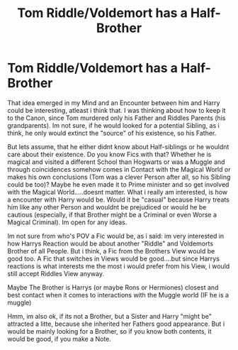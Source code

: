 #+TITLE: Tom Riddle/Voldemort has a Half-Brother

* Tom Riddle/Voldemort has a Half-Brother
:PROPERTIES:
:Author: Atomstern
:Score: 6
:DateUnix: 1547802971.0
:DateShort: 2019-Jan-18
:FlairText: Request
:END:
That idea emerged in my Mind and an Encounter between him and Harry could be interesting, atleast i think that. I was thinking about how to keep it to the Canon, since Tom murdered only his Father and Riddles Parents (his grandparents). Im not sure, if he would looked for a potential Sibling, as i think, he only would extinct the "source" of his existence, so his Father.

But lets assume, that he either didnt know about Half-siblings or he wouldnt care about their existence. Do you know Fics with that? Whether he is magical and visited a different School than Hogwarts or was a Muggle and through coincidences somehow comes in Contact with the Magical World or makes his own conclusions (Tom was a clever Person after all, so his Sibling could be too)? Maybe he even made it to Prime minister and so get involved with the Magical World.....doesnt matter. What i really am interested, is how a encounter with Harry would be. Would it be "casual" because Harry treats him like any other Person and wouldnt be prejudiced or would he be cautious (especially, if that Brother might be a Criminal or even Worse a Magical Criminal). Im open for any ideas.

Im not sure from who's POV a Fic would be, as i said: im very interested in how Harrys Reaction would be about another "Riddle" and Voldemorts Brother of all People. But i think, a Fic from the Brothers View would be good too. A Fic that switches in Views would be good....but since Harrys reactions is what interests me the most i would prefer from his View, i would still accept Riddles View anyway.

Maybe The Brother is Harrys (or maybe Rons or Hermiones) closest and best contact when it comes to interactions with the Muggle world (IF he is a muggle)

Hmm, im also ok, if its not a Brother, but a Sister and Harry "might be" attracted a litte, because she inherited her Fathers good appearance. But i would be mainly looking for a Brother, so if you know both contents, it would be good, if you make a Note.

